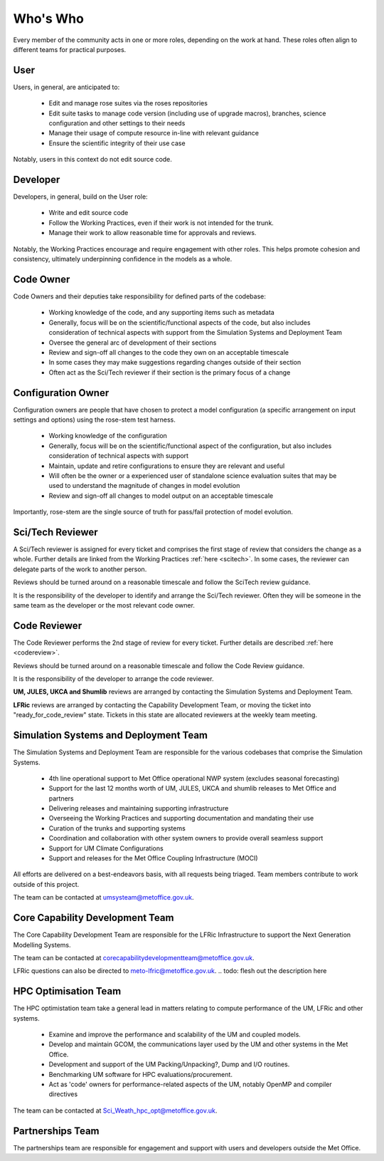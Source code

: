 Who's Who
=========
Every member of the community acts in one or more roles, depending on the work
at hand. These roles often align to different teams for practical purposes.

User
----
Users, in general, are anticipated to:

    * Edit and manage rose suites via the roses repositories
    * Edit suite tasks to manage code version (including use of upgrade macros),
      branches, science configuration and other settings to their needs
    * Manage their usage of compute resource in-line with relevant guidance
    * Ensure the scientific integrity of their use case

Notably, users in this context do not edit source code.

Developer
---------
Developers, in general, build on the User role:

    * Write and edit source code
    * Follow the Working Practices, even if their work is not intended for the trunk.
    * Manage their work to allow reasonable time for approvals and reviews.

Notably, the Working Practices encourage and require engagement with other
roles. This helps promote cohesion and consistency, ultimately underpinning
confidence in the models as a whole.

.. _code_owner:

Code Owner
----------
Code Owners and their deputies take responsibility for defined parts of the codebase:

    * Working knowledge of the code, and any supporting items such as metadata
    * Generally, focus will be on the scientific/functional aspects of the code,
      but also includes consideration of technical aspects with support from the
      Simulation Systems and Deployment Team
    * Oversee the general arc of development of their sections
    * Review and sign-off all changes to the code they own on an acceptable
      timescale
    * In some cases they may make suggestions regarding changes outside of their section
    * Often act as the Sci/Tech reviewer if their section is the primary focus of a change

.. _config_owner:

Configuration Owner
-------------------
Configuration owners are people that have chosen to protect a model
configuration (a specific arrangement on input settings and options) using the
rose-stem test harness.

    * Working knowledge of the configuration
    * Generally, focus will be on the scientific/functional aspect of the
      configuration, but also includes consideration of technical aspects with
      support
    * Maintain, update and retire configurations to ensure they are relevant
      and useful
    * Will often be the owner or a experienced user of standalone science
      evaluation suites that may be used to understand the magnitude of changes
      in model evolution
    * Review and sign-off all changes to model output on an acceptable timescale

Importantly, rose-stem are the single source of truth for pass/fail protection of model evolution.

.. _scitech_reviewer:

Sci/Tech Reviewer
-----------------

A Sci/Tech reviewer is assigned for every ticket and comprises the first stage
of review that considers the change as a whole. Further details are linked from
the Working Practices :ref:`here <scitech>`. In some cases, the reviewer can
delegate parts of the work to another person.

Reviews should be turned around on a reasonable timescale and follow the SciTech
review guidance.

It is the responsibility of the developer to identify and arrange the
Sci/Tech reviewer. Often they will be someone in the same team as the developer
or the most relevant code owner.

.. _code_reviewer:

Code Reviewer
-------------

The Code Reviewer performs the 2nd stage of review for every ticket.
Further details are described :ref:`here <codereview>`.

Reviews should be turned around on a reasonable timescale and follow the Code
Review guidance.

It is the responsibility of the developer to arrange the code reviewer.

**UM, JULES, UKCA and Shumlib** reviews are arranged by contacting the
Simulation Systems and Deployment Team.

**LFRic** reviews are arranged by contacting the Capability Development Team,
or moving the ticket into "ready_for_code_review" state. Tickets in this state
are allocated reviewers at the weekly team meeting.

.. _ssd:

Simulation Systems and Deployment Team
--------------------------------------

The Simulation Systems and Deployment Team are responsible for the various
codebases that comprise the Simulation Systems.

    * 4th line operational support to Met Office operational NWP system (excludes seasonal forecasting)
    * Support for the last 12 months worth of UM, JULES, UKCA and shumlib releases to Met Office and partners
    * Delivering releases and maintaining supporting infrastructure
    * Overseeing the Working Practices and supporting documentation and mandating their use
    * Curation of the trunks and supporting systems
    * Coordination and collaboration with other system owners to provide overall seamless support
    * Support for UM Climate Configurations
    * Support and releases for the Met Office Coupling Infrastructure (MOCI)

All efforts are delivered on a best-endeavors basis, with all requests being
triaged. Team members contribute to work outside of this project.

The team can be contacted at umsysteam@metoffice.gov.uk.

.. _cap_dev_team:

Core Capability Development Team
--------------------------------
The Core Capability Development Team are responsible for the LFRic Infrastructure to
support the Next Generation Modelling Systems.

The team can be contacted at corecapabilitydevelopmentteam@metoffice.gov.uk.

LFRic questions can also be directed to meto-lfric@metoffice.gov.uk.
.. todo: flesh out the description here

.. _hpc_opt_team:

HPC Optimisation Team
---------------------

The HPC optimistation team take a general lead in matters relating to compute
performance of the UM, LFRic and other systems.

    * Examine and improve the performance and scalability of the UM and coupled models.
    * Develop and maintain GCOM, the communications layer used by the UM and other systems in the Met Office.
    * Development and support of the UM Packing/Unpacking?, Dump and I/O routines.
    * Benchmarking UM software for HPC evaluations/procurement.
    * Act as 'code' owners for performance-related aspects of the UM, notably OpenMP and compiler directives

The team can be contacted at Sci_Weath_hpc_opt@metoffice.gov.uk.

Partnerships Team
-----------------

The partnerships team are responsible for engagement and support with users and
developers outside the Met Office.